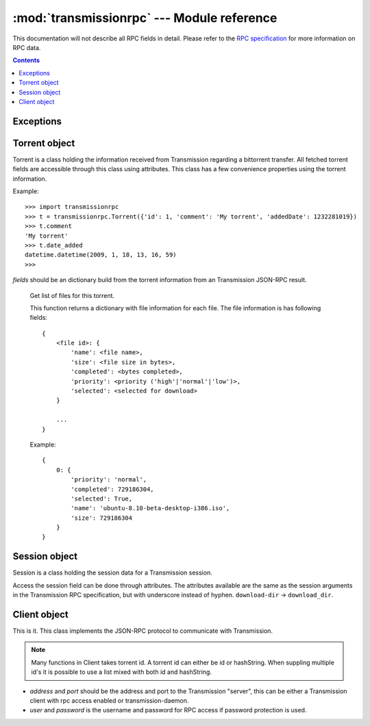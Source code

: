 :mod:`transmissionrpc` --- Module reference
===========================================

.. module:: transmissionrpc
.. moduleauthor:: Erik Svensson <erik.public@gmail.com>

This documentation will not describe all RPC fields in detail. Please refer to
the `RPC specification`_ for more information on RPC data.

.. _RPC specification: http://trac.transmissionbt.com/wiki/rpc

.. contents::
   :depth: 3

Exceptions
----------

.. exception:: TransmissionError

    This exception is raised when there has occured an error related to
    communication with Transmission. It is a subclass of :exc:`Exception`.
    
    .. attribute:: original
    
        The original exception.

Torrent object
--------------

Torrent is a class holding the information received from Transmission regarding
a bittorrent transfer. All fetched torrent fields are accessible through this
class using attributes. This class has a few convenience properties using the
torrent information.

Example:
::

    >>> import transmissionrpc
    >>> t = transmissionrpc.Torrent({'id': 1, 'comment': 'My torrent', 'addedDate': 1232281019})
    >>> t.comment
    'My torrent'
    >>> t.date_added
    datetime.datetime(2009, 1, 18, 13, 16, 59)
    >>> 

.. class:: Torrent(fields)
    
    *fields* should be an dictionary build from the torrent information from an
    Transmission JSON-RPC result.
    
.. attribute:: Torrent.date_active

    Get the attribute *activityDate* as datetime.datetime.

.. attribute:: Torrent.date_added

    Get the attribute *addedDate* as datetime.datetime.

.. attribute:: Torrent.date_started

    Get the attribute *startDate* as datetime.datetime.

.. attribute:: Torrent.date_done

    Get the attribute *doneDate* as datetime.datetime.
    
.. attribute:: Torrent.eta

    The attribute *eta* as datetime.timedelta.

.. attribute:: Torrent.progress

    The download progress in percent.

.. attribute:: Torrent.ratio

    The upload/download ratio.
    
.. attribute:: Torrent.status

    Returns the torrent status. Is either one of 'check pending', 'checking',
    'downloading', 'seeding' or 'stopped'. The first two is related to
    verification.

.. method:: Torrent.files()
.. _transmissionrpc-torrent-files:

    Get list of files for this torrent.

    This function returns a dictionary with file information for each file.
    The file information is has following fields:
    ::

        {
            <file id>: {
                'name': <file name>,
                'size': <file size in bytes>,
                'completed': <bytes completed>,
                'priority': <priority ('high'|'normal'|'low')>,
                'selected': <selected for download>
            }
        
            ...
        }
    
    Example:
    ::

        {
            0: {
                'priority': 'normal',
                'completed': 729186304,
                'selected': True,
                'name': 'ubuntu-8.10-beta-desktop-i386.iso',
                'size': 729186304
            }
        }

.. method:: Torrent.format_eta()

    Returns the attribute *eta* formatted as a string.

    * If eta is -1 the result is 'not available'
    * If eta is -2 the result is 'unknown'
    * Otherwise eta is formatted as <days> <hours>:<minutes>:<seconds>.

.. method:: Torrent.update(other)

    Updates the Torrent object with data from *other*.

    *other* should be a Torrent object or torrent information from an
    Transmission JSON-RPC result.

Session object
--------------

Session is a class holding the session data for a Transmission session.

Access the session field can be done through attributes.
The attributes available are the same as the session arguments in the
Transmission RPC specification, but with underscore instead of hyphen.
``download-dir`` -> ``download_dir``.

.. class:: Session(fields = {})

    *fields* should be an dictionary build from session information from an
    Transmission JSON-RPC result.

.. method:: Session.update(other)

    Updates the Session object with data from *other*.

    *other* should be a Session object or session information from an
    Transmission JSON-RPC result.

Client object
-------------

This is it. This class implements the JSON-RPC protocol to communicate with Transmission.

.. _transmissionrpc-client-id-note:
.. note::
    Many functions in Client takes torrent id. A torrent id can either be id or
    hashString. When suppling multiple id's it is possible to use a list mixed
    with both id and hashString.

.. class:: Client(address='localhost', port=9091, user=None, password=None, verbose=False)

    * *address* and *port* should be the address and port to the Transmission
      "server", this can be either a Transmission client with rpc access enabled
      or transmission-daemon.
    * *user* and *password* is the username and password for RPC access
      if password protection is used.

.. _transmissionrpc-client-add:
.. method:: Client.add(data, kwargs**)

    Add torrent to transfers list. Takes a base64 encoded .torrent file in
    *data*. Additional arguments are:

    * `paused`, Whether to pause or start the transfer on add.
    * `download_dir`, The directory where the downloaded contents will be
      saved in.
    * `peer_limit`, Limits the number of peers for this transfer.

.. method:: Client.add_url(torrent_url, kwargs**)

    Add torrent to transfers list. Takes a file path or url to a .torrent file
    in *torrent_url*.
    
    For information on addition argument see :ref:`Client.add <transmissionrpc-client-add>`.

.. method:: Client.remove(ids, delete_data=False)

    Remove the torrent(s) with the supplied id(s). Local data is removed if
    *delete_data* is True, otherwise not.

.. method:: Client.start(ids)

    Start the torrent(s) with the supplied id(s).

.. method:: Client.stop(ids)

    Stop the torrent(s) with the supplied id(s).

.. method:: Client.verify(ids)

    Verify the torrent(s) with the supplied id(s).

.. method:: Client.info(ids=[])

    Get information for the torrent(s) with the supplied id(s). If *ids* is
    empty, information for all torrents are fetched.

.. _transmissionrpc-client-get_files:
.. method:: Client.get_files(ids=[])

    Get list of files for provided torrent id(s). If *ids* is empty,
    information for all torrents are fetched. This function returns a dictonary
    for each requested torrent id holding the information about the files.
    
    ::
    
        {
            <torrent id>: {
                <file id>: {
                    'name': <file name>,
                    'size': <file size in bytes>,
                    'completed': <bytes completed>,
                    'priority': <priority ('high'|'normal'|'low')>,
                    'selected': <selected for download>
                }
                
                ...
            }
            
            ...
        }
    
    Example:
    ::
    
        {
            1: {
                0: {
                    'name': 'ubuntu-8.10-beta-desktop-i386.iso',
                    'size': 729186304,
                    'completed': 729186304,
                    'priority': 'normal',
                    'selected': True
                }
            }
        }

.. _transmissionrpc-client-set_files:
.. method:: Client.set_files(items)

    Set file properties. Takes a dictonary with similar contents as the result
    of :ref:`Client.get_files <transmissionrpc-client-get_files>`.

    ::

        {
            <torrent id>: {
                <file id>: {
                    'priority': <priority ('high'|'normal'|'low')>,
                    'selected': <selected for download>
                }

                ...
            }

            ...
        }

    Example:
    ::

        items = {
            1: {
                0: {
                    'priority': 'normal',
                    'selected': True,
                }
                1: {
                    'priority': 'low',
                    'selected': True,
                }
            }
            2: {
                0: {
                    'priority': 'high',
                    'selected': False,
                }
                1: {
                    'priority': 'low',
                    'selected': True,
                }
            }
        }
        client.set_files(items)

.. method:: Client.list()

    list all torrents, fetching ``id``, ``hashString``, ``name``, ``sizeWhenDone``,
    ``leftUntilDone``, ``eta``, ``status``, ``rateUpload``, ``rateDownload``,
    ``uploadedEver``, ``downloadedEver`` for each torrent.

.. method:: Client.change(ids, kwargs**)

    Change torrent parameters for the torrent(s) with the supplied id's. The
    parameters are:
    
    * ``files_wanted``, A list of file id's that should be downloaded.
    * ``files_unwanted``, A list of file id's that shouldn't be downloaded.
    * ``peer_limit``, The peer limit for the torrents.
    * ``priority_high``, A list of file id's that should have high priority.
    * ``priority_normal``, A list of file id's that should have normal priority.
    * ``priority_low``, A list of file id's that should have low priority.
    * ``speed_limit_up``, Set the speed limit for upload in Kib/s.
    * ``speed_limit_up_enable``, Enable upload speed limiter.
    * ``speed_limit_down``, Set the speed limit for download in Kib/s.
    * ``speed_limit_down_enable``, Enable download speed limiter.

.. method:: Client.get_session()

    Get the Session object for the client.

.. method:: Client.set_session()

    Set session parameters. The parameters are:
    
    * ``encryption``, Level of encryption. Should be one of ``required``, ``preferred`` or ``tolerated``.
    * ``download_dir``, Default download dir.
    * ``peer_limit``, Default download dir.
    * ``pex_allowed``, Allow pex in public torrents.
    * ``port``, Set the port number.
    * ``port_forwarding_enabled``, 
    * ``speed_limit_down``, Set the global download speed limit in Kib/s.
    * ``speed_limit_down_enabled``, Enables the global download speed limiter.
    * ``speed_limit_up``, Set the global upload speed limit in Kib/s.
    * ``speed_limit_up_enabled``, Enables the global upload speed limiter.

.. method:: Client.session_stats()

    Returns statistics about the current session in a dictionary.

